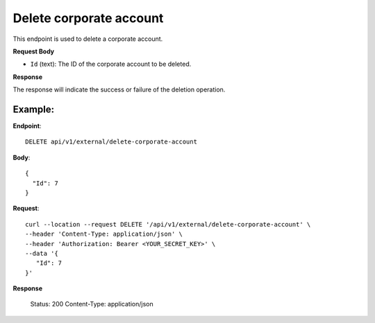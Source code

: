 Delete corporate account
========================

This endpoint is used to delete a corporate account.

**Request Body**

- ``Id`` (text): The ID of the corporate account to be deleted.

**Response**

The response will indicate the success or failure of the deletion operation.

Example:
--------

**Endpoint**::

   DELETE api/v1/external/delete-corporate-account

**Body**::

  {
    "Id": 7
  }

**Request**::

    curl --location --request DELETE '/api/v1/external/delete-corporate-account' \
    --header 'Content-Type: application/json' \
    --header 'Authorization: Bearer <YOUR_SECRET_KEY>' \
    --data '{
       "Id": 7
    }'

**Response**

      Status: 200
      Content-Type: application/json

